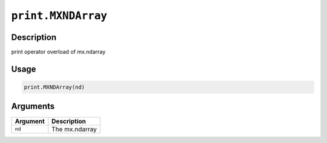 .. raw:: html



``print.MXNDArray``
======================================

Description
----------------------

print operator overload of mx.ndarray

Usage
----------

.. code:: r

	print.MXNDArray(nd)

Arguments
------------------

+----------------------------------------+------------------------------------------------------------+
| Argument                               | Description                                                |
+========================================+============================================================+
| ``nd``                                 | The mx.ndarray                                             |
+----------------------------------------+------------------------------------------------------------+




.. disqus::
   :disqus_identifier: print.MXNDArray
